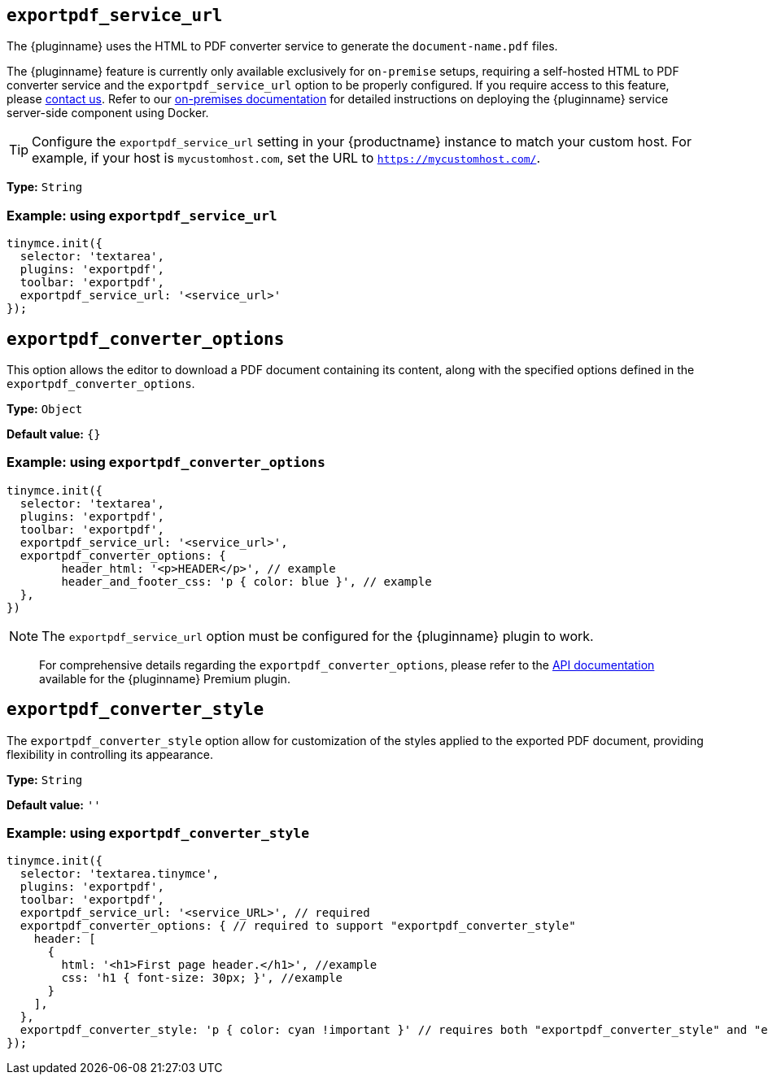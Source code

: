 [[exportpdf-service-url]]
== `exportpdf_service_url`

The {pluginname} uses the HTML to PDF converter service to generate the `document-name.pdf` files.

The {pluginname} feature is currently only available exclusively for `on-premise` setups, requiring a self-hosted HTML to PDF converter service and the `exportpdf_service_url` option to be properly configured. If you require access to this feature, please link:https://www.tiny.cloud/contact/[contact us]. Refer to our xref:individual-export-to-pdf-on-premises.adoc[on-premises documentation] for detailed instructions on deploying the {pluginname} service server-side component using Docker.


[TIP]
Configure the `exportpdf_service_url` setting in your {productname} instance to match your custom host. For example, if your host is `mycustomhost.com`, set the URL to `https://mycustomhost.com/`.

*Type:* `+String+`

=== Example: using `exportpdf_service_url`

[source,js]
----
tinymce.init({
  selector: 'textarea',
  plugins: 'exportpdf',
  toolbar: 'exportpdf',
  exportpdf_service_url: '<service_url>'
});
----

[[exportpdf-converter-options]]
== `exportpdf_converter_options`

This option allows the editor to download a PDF document containing its content, along with the specified options defined in the `exportpdf_converter_options`.

*Type:* `+Object+`

*Default value:* `{}`

=== Example: using `exportpdf_converter_options`

[source,js]
----
tinymce.init({
  selector: 'textarea',
  plugins: 'exportpdf',
  toolbar: 'exportpdf',
  exportpdf_service_url: '<service_url>',
  exportpdf_converter_options: {
   	header_html: '<p>HEADER</p>', // example
   	header_and_footer_css: 'p { color: blue }', // example
  },
})
----

[NOTE]
The `exportpdf_service_url` option must be configured for the {pluginname} plugin to work.

> For comprehensive details regarding the `exportpdf_converter_options`, please refer to the https://exportpdf.converter.tiny.cloud/docs[API documentation^] available for the {pluginname} Premium plugin.

[[exportpdf-converter-style]]
== `exportpdf_converter_style`

The `exportpdf_converter_style` option allow for customization of the styles applied to the exported PDF document, providing flexibility in controlling its appearance.

*Type:* `+String+`

*Default value:* `''`

=== Example: using `exportpdf_converter_style`

[source,js]
----
tinymce.init({
  selector: 'textarea.tinymce',
  plugins: 'exportpdf',
  toolbar: 'exportpdf',
  exportpdf_service_url: '<service_URL>', // required
  exportpdf_converter_options: { // required to support "exportpdf_converter_style"
    header: [
      {
        html: '<h1>First page header.</h1>', //example
        css: 'h1 { font-size: 30px; }', //example
      }
    ],
  },
  exportpdf_converter_style: 'p { color: cyan !important }' // requires both "exportpdf_converter_style" and "exportpdf_service_url" to be set.
});
----